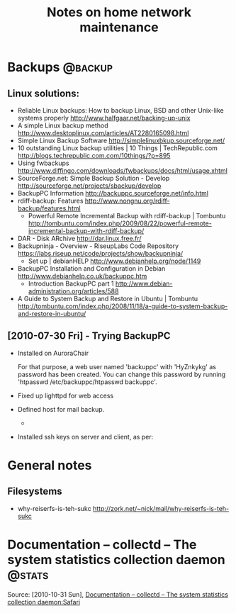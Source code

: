 #+TITLE: Notes on home network maintenance
#+FILETAGS: @homenetwork

* Backups                                                           :@backup:
** Linux solutions:
   - Reliable Linux backups: How to backup Linux, BSD and other
     Unix-like systems properly
     http://www.halfgaar.net/backing-up-unix
   - A simple Linux backup method
     http://www.desktoplinux.com/articles/AT2280165098.html
   - Simple Linux Backup Software
     http://simplelinuxbkup.sourceforge.net/
   - 10 outstanding Linux backup utilities | 10 Things | TechRepublic.com
     http://blogs.techrepublic.com.com/10things/?p=895
   - Using fwbackups
     http://www.diffingo.com/downloads/fwbackups/docs/html/usage.xhtml
   - SourceForge.net: Simple Backup Solution - Develop
     http://sourceforge.net/projects/sbackup/develop
   - BackupPC Information
     http://backuppc.sourceforge.net/info.html
   - rdiff-backup: Features
     http://www.nongnu.org/rdiff-backup/features.html
     - Powerful Remote Incremental Backup with rdiff-backup | Tombuntu
       http://tombuntu.com/index.php/2009/08/22/powerful-remote-incremental-backup-with-rdiff-backup/
   - DAR - Disk ARchive
     http://dar.linux.free.fr/
   - Backupninja - Overview - RiseupLabs Code Repository
     https://labs.riseup.net/code/projects/show/backupninja/
     - Set up | debianHELP
       http://www.debianhelp.org/node/1149
   - BackupPC Installation and Configuration in Debian
     http://www.debianhelp.co.uk/backuppc.htm
     - Introduction BackupPC part 1
       http://www.debian-administration.org/articles/588
   - A Guide to System Backup and Restore in Ubuntu | Tombuntu
     http://tombuntu.com/index.php/2008/11/18/a-guide-to-system-backup-and-restore-in-ubuntu/
** [2010-07-30 Fri] - Trying BackupPC
   - Installed on AuroraChair

     For that purpose, a web user named 'backuppc' with 'HyZnkykg' as
     password has been created. You can change this password by
     running 'htpasswd /etc/backuppc/htpasswd backuppc'.

   - Fixed up lighttpd for web access
   - Defined host for mail backup.
       - 
   - Installed ssh keys on server and client, as per:

* General notes
** Filesystems
   - why-reiserfs-is-teh-sukc
     http://zork.net/~nick/mail/why-reiserfs-is-teh-sukc

* Documentation – collectd – The system statistics collection daemon :@stats:
   Source: [2010-10-31 Sun], [[http://collectd.org/documentation.shtml][Documentation – collectd – The system statistics collection daemon:Safari]]
